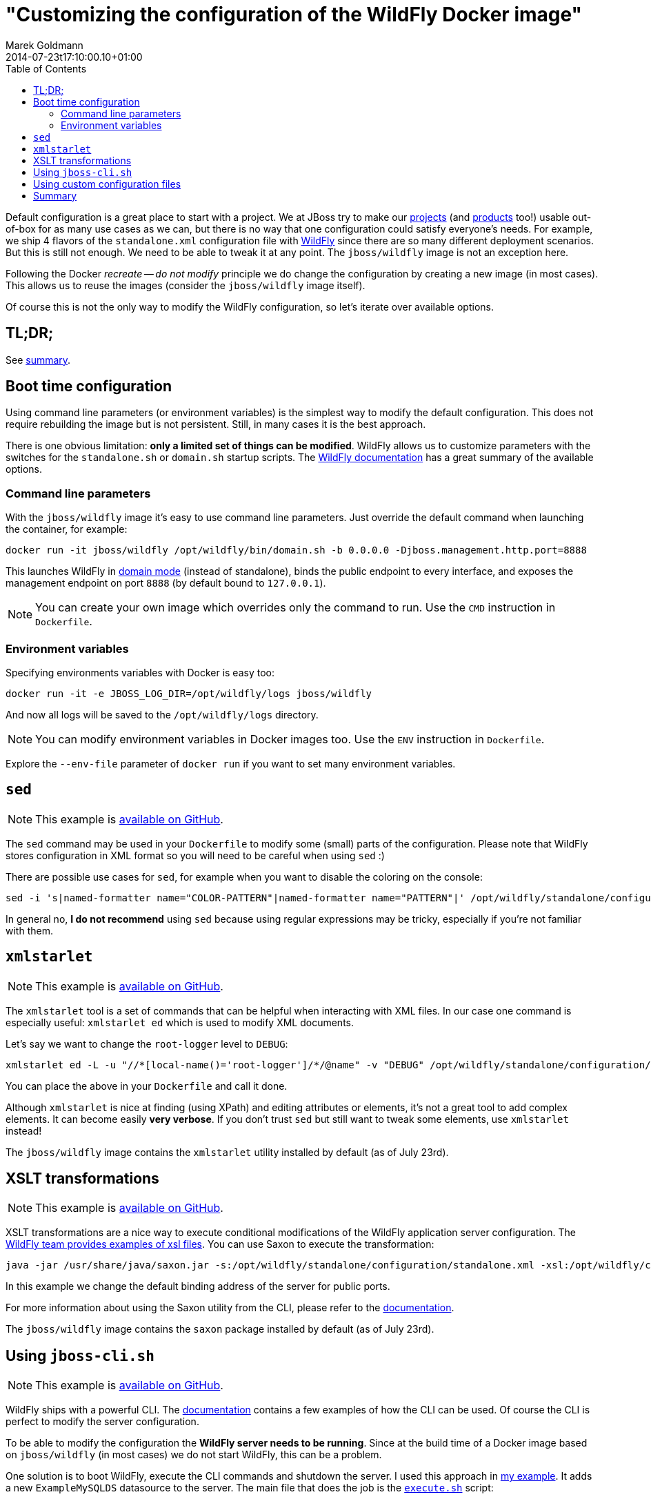 = "Customizing the configuration of the WildFly Docker image"
Marek Goldmann
2014-07-23
:revdate: 2014-07-23t17:10:00.10+01:00
:awestruct-timestamp: 2014-07-23t17:10:00.10+01:00
:awestruct-tags: [ docker, jboss, wildfly ]
:awestruct-layout: blog
:toc:

Default configuration is a great place to start with a project. We at JBoss try
to make our link:http://www.jboss.org/projects/[projects] (and
link:http://www.jboss.org/products/[products] too!) usable out-of-box for as
many use cases as we can, but there is no way that one configuration could
satisfy everyone's needs.  For example, we ship 4 flavors of the `standalone.xml`
configuration file with link:http://wildfly.org/[WildFly] since there are so
many different deployment scenarios. But this is still not enough. We need to be able to
tweak it at any point. The `jboss/wildfly` image is not an exception here.

Following the Docker _recreate -- do not modify_ principle we do change the
configuration by creating a new image (in most cases). This allows us to reuse
the images (consider the `jboss/wildfly` image itself).

Of course this is not the only way to modify the WildFly configuration, so
let's iterate over available options.

toc::[]

== TL;DR;

See link:#_summary[summary].

== Boot time configuration

Using command line parameters (or environment variables) is the simplest way to
modify the default configuration. This does not require rebuilding the image but is
not persistent. Still, in many cases it is the best approach.

There is one obvious limitation: *only a limited set of things
can be modified*. WildFly allows us to customize parameters with the switches for
the `standalone.sh` or `domain.sh` startup scripts. The
link:https://docs.jboss.org/author/display/WFLY8/Command+line+parameters[WildFly
documentation] has a great summary of the available options.

=== Command line parameters

With the `jboss/wildfly` image it's easy to use command line parameters. Just
override the default command when launching the container, for example:

----
docker run -it jboss/wildfly /opt/wildfly/bin/domain.sh -b 0.0.0.0 -Djboss.management.http.port=8888
----

This launches WildFly in
link:https://docs.jboss.org/author/display/WFLY8/Operating+modes[domain
mode] (instead of standalone), binds the public endpoint to every
interface, and exposes the management endpoint on port `8888` (by
default bound to `127.0.0.1`).

NOTE: You can create your own image which overrides only the command to run. Use the `CMD` instruction in `Dockerfile`.

=== Environment variables

Specifying environments variables with Docker is easy too:

----
docker run -it -e JBOSS_LOG_DIR=/opt/wildfly/logs jboss/wildfly
----

And now all logs will be saved to the `/opt/wildfly/logs` directory.

NOTE: You can modify environment variables in Docker images too. Use the `ENV` instruction in `Dockerfile`.

Explore the `--env-file` parameter of `docker run` if you want to set many
environment variables.

== `sed`

NOTE: This example is link:https://github.com/goldmann/wildfly-docker-configuration/tree/master/sed[available on GitHub].

The `sed` command may be used in your `Dockerfile` to modify some (small) parts of
the configuration. Please note that WildFly stores configuration in XML format
so you will need to be careful when using `sed` :)

There are possible use cases for `sed`, for example when you want to disable the coloring on the console:

----
sed -i 's|named-formatter name="COLOR-PATTERN"|named-formatter name="PATTERN"|' /opt/wildfly/standalone/configuration/standalone.xml
----

In general no, *I do not recommend* using `sed` because using regular expressions may
be tricky, especially if you're not familiar with them.

== `xmlstarlet`

NOTE: This example is link:https://github.com/goldmann/wildfly-docker-configuration/tree/master/xmlstarlet[available on GitHub].

The `xmlstarlet` tool is a set of commands that can be helpful when interacting
with XML files. In our case one command is especially useful: `xmlstarlet ed`
which is used to modify XML documents.

Let's say we want to change the `root-logger` level to `DEBUG`:

----
xmlstarlet ed -L -u "//*[local-name()='root-logger']/*/@name" -v "DEBUG" /opt/wildfly/standalone/configuration/standalone.xml
----

You can place the above in your `Dockerfile` and call it done.

Although `xmlstarlet` is nice at finding (using XPath) and editing attributes
or elements, it's not a great tool to add complex elements. It can become
easily *very verbose*. If you don't trust `sed` but still want to tweak some
elements, use `xmlstarlet` instead!

The `jboss/wildfly` image contains the `xmlstarlet` utility installed by default (as of July 23rd).

== XSLT transformations

NOTE: This example is link:https://github.com/goldmann/wildfly-docker-configuration/tree/master/xslt[available on GitHub].

XSLT transformations are a nice way to execute conditional modifications of the
WildFly application server configuration. The
link:https://github.com/wildfly/wildfly/tree/8.1.0.Final/testsuite/integration/src/test/xslt[WildFly
team provides examples of xsl files]. You can use Saxon to execute the transformation:

----
java -jar /usr/share/java/saxon.jar -s:/opt/wildfly/standalone/configuration/standalone.xml -xsl:/opt/wildfly/customization/changeIPAddresses.xsl -o:/opt/wildfly/standalone/configuration/standalone.xml publicIPAddress=0.0.0.0
----

In this example we change the default binding address of the server for public ports.

For more information about using the Saxon utility from the CLI, please refer to
the
link:http://www.saxonica.com/documentation/using-xsl/commandline.html[documentation].

The `jboss/wildfly` image contains the `saxon` package installed by default (as of July 23rd).

== Using `jboss-cli.sh`

NOTE: This example is link:https://github.com/goldmann/wildfly-docker-configuration/tree/master/cli[available on GitHub].

WildFly ships with a powerful CLI. The
link:https://docs.jboss.org/author/display/WFLY8/CLI+Recipes[documentation]
contains a few examples of how the CLI can be used. Of course the CLI is
perfect to modify the server configuration.

To be able to modify the configuration the *WildFly server needs to be
running*. Since at the build time of a Docker image based on `jboss/wildfly`
(in most cases) we do not start WildFly, this can be a problem.

One solution is to boot WildFly, execute the CLI commands and shutdown the
server. I used this approach in
link:https://github.com/goldmann/wildfly-docker-configuration/tree/master/cli[my
example]. It adds a new `ExampleMySQLDS` datasource to the server. The main file that does
the job is the
link:https://github.com/goldmann/wildfly-docker-configuration/blob/master/cli/customization/execute.sh[`execute.sh`]
script:

----
#!/bin/bash

JBOSS_HOME=/opt/wildfly
JBOSS_CLI=$JBOSS_HOME/bin/jboss-cli.sh
JBOSS_MODE=${1:-"standalone"}
JBOSS_CONFIG=${2:-"$JBOSS_MODE.xml"}

function wait_for_server() {
  until `$JBOSS_CLI -c "ls /deployment" &> /dev/null`; do
    sleep 1
  done
}

echo "=> Starting WildFly server"
$JBOSS_HOME/bin/$JBOSS_MODE.sh -c $JBOSS_CONFIG >dev/null &

echo "=> Waiting for the server to boot"
wait_for_server

echo "=> Executing the commands"
$JBOSS_CLI -c --file=`dirname "$0"`/commands.cli

echo "=> Shutting down WildFly"
if [ "$JBOSS_MODE" = "standalone" ]; then
  $JBOSS_CLI -c ":shutdown"
else
  $JBOSS_CLI -c "/host=*:shutdown"
fi
----

The script is general purpose and can be reused in some other images. It can
modify the configuration for any WildFly operating mode and for any
configuration.

The
link:https://github.com/goldmann/wildfly-docker-configuration/blob/master/cli/customization/commands.cli[`commands.cli`]
file contains commands executed in the CLI.

----
# Mark the commands below to be run as a batch
batch

# Add MySQL driver
/subsystem=datasources/jdbc-driver=mysql:add(driver-name=mysql,driver-module-name=com.mysql.jdbc,driver-xa-datasource-class-name=com.mysql.jdbc.jdbc2.optional.MysqlXADataSource)

# Add the datasource
data-source add --name=UnifiedPushDS --driver-name=mysql --jndi-name=java:jboss/datasources/ExampleMySQLDS --connection-url=jdbc:mysql://localhost:3306/sample?useUnicode=true&amp;characterEncoding=UTF-8 --user-name=user --password=password --use-ccm=false --max-pool-size=25 --blocking-timeout-wait-millis=5000 --enabled=true

# Execute the batch
run-batch
----

The CLI approach is very powerful and flexible. The only caveat is that WildFly
needs to be running to use the CLI.

== Using custom configuration files

NOTE: This example is link:https://github.com/goldmann/wildfly-docker-configuration/tree/master/custom-file[available on GitHub].

The last approach is to simply maintain a separate configuration file for
WildFly. Just `ADD` your configuration to the
`/opt/wildfly/{standalone|domain}/configuration` directory and override the
default boot command. You can for example remove some subsystems like I did in
the
link:https://github.com/goldmann/wildfly-docker-configuration/tree/master/custom-file[example].

This is the simplest and cleanest approach. This way you have full control over
the configuration at any time. The bad thing is that you need to maintain the
file yourself. If a new version of WildFly will be released -- you need to
manually apply the changes to the configuration.

== Summary

Every approach has pros and cons. Boot time configuration is great if you want
to change some exposed parameters. The `sed` and `xmlstarlet` options are
similar providing a simple way to change some parts of the configuration. But
this is not flexible. XSLT transformations are very powerful, but they require
some amount of work to write the stylesheets properly. The `jboss-cli.sh`
aproach is very good if you don't mind starting and stopping WildFly at the
build time. Maintaining own configuration file at the first glance looks like a
best solution and probably it is in some cases.

What's your approach?

// vim: set syntax=asciidoc:
